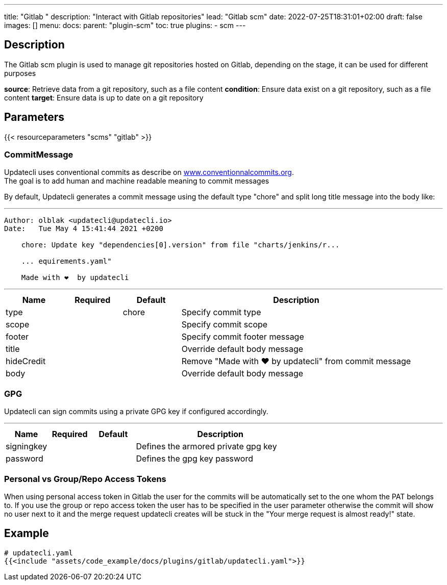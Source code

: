 ---
title: "Gitlab "
description: "Interact with Gitlab repositories"
lead: "Gitlab scm"
date: 2022-07-25T18:31:01+02:00
draft: false
images: []
menu:
  docs:
    parent: "plugin-scm"
toc: true
plugins:
  - scm
---

// <!-- Required for asciidoctor -->
:toc:
// Set toclevels to be at least your hugo [markup.tableOfContents.endLevel] config key
:toclevels: 4

== Description

The Gitlab scm plugin is used to manage git repositories hosted on Gitlab, depending on the stage, it can be used for different purposes

**source**: Retrieve data from a git repository, such as a file content
**condition**: Ensure data exist on a git repository, such as a file content
**target**: Ensure data is up to date on a git repository

== Parameters

{{< resourceparameters "scms" "gitlab" >}}

=== CommitMessage

Updatecli uses conventional commits as describe on link:https://www.conventionalcommits.org/[www.conventionnalcommits.org]. +
The goal is to add human and machine readable meaning to commit messages

By default, Updatecli generates a commit message using the default type "chore" and split long title message into the body like:

---
```
Author: olblak <updatecli@updatecli.io>
Date:   Tue May 4 15:41:44 2021 +0200

    chore: Update key "dependencies[0].version" from file "charts/jenkins/r...

    ... equirements.yaml"

    Made with ❤️️  by updatecli
```
---


[cols="1,1,1,4",options=header]
|===
| Name | Required | Default |Description
|type ||chore| Specify commit type
|scope ||| Specify commit scope
|footer ||| Specify commit footer message
|title ||| Override default body message
|hideCredit ||| Remove "Made with ❤️️  by updatecli" from commit message
|body ||| Override default body message
|===

=== GPG

Updatecli can sign commits using a private GPG key if configured accordingly.

---
[cols="1,1,1,4",options=header]
|===
| Name | Required | Default |Description
| signingkey ||| Defines the armored private gpg key 
| password ||| Defines the gpg key password
|===

=== Personal vs Group/Repo Access Tokens

When using personal access token in Gitlab the user for the commits will be automatically set to the one whom the PAT belongs to.
If you use the group or repo access token the user has to be specified in the user parameter otherwise the commit will show no user next to it 
and the merge request updatecli creates will be stuck in the "Your merge request is almost ready!" state.

== Example

[source,yaml]
----
# updatecli.yaml
{{<include "assets/code_example/docs/plugins/gitlab/updatecli.yaml">}}
----

